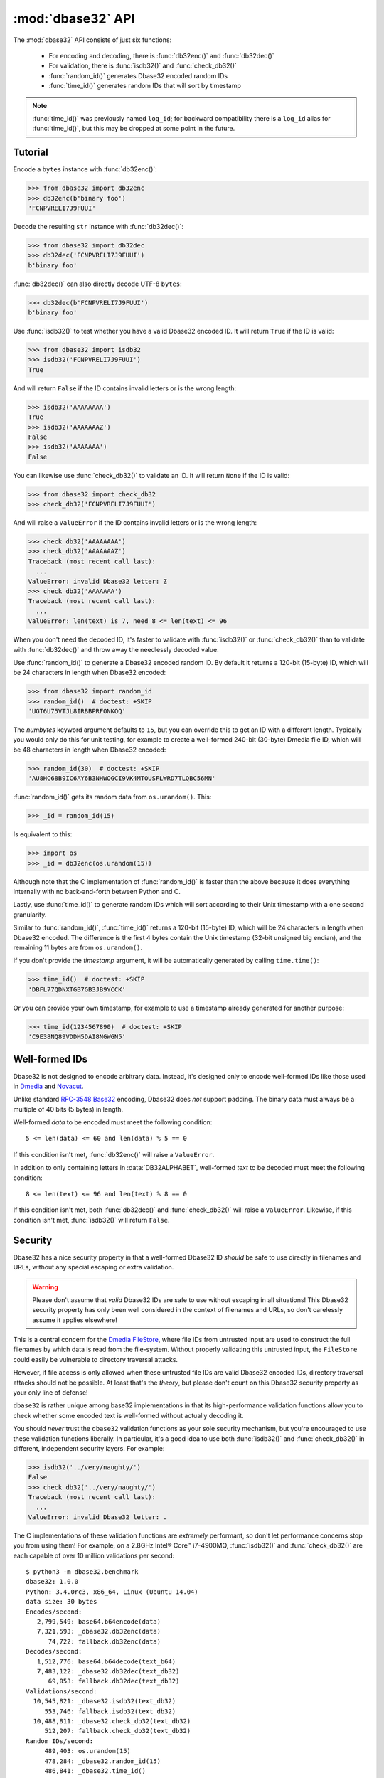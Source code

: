 :mod:`dbase32` API
==================

.. py:module:: dbase32
    :synopsis: base32-encoding with a sorted-order alphabet (for databases)


The :mod:`dbase32` API consists of just six functions:

    * For encoding and decoding, there is :func:`db32enc()` and :func:`db32dec()`

    * For validation, there is :func:`isdb32()` and :func:`check_db32()`

    * :func:`random_id()` generates Dbase32 encoded random IDs

    * :func:`time_id()` generates random IDs that will sort by timestamp

.. note::

    :func:`time_id()` was previously named ``log_id``; for backward
    compatibility there is a ``log_id`` alias for :func:`time_id()`, but this
    may be dropped at some point in the future.



Tutorial
--------

Encode a ``bytes`` instance with :func:`db32enc()`:

>>> from dbase32 import db32enc
>>> db32enc(b'binary foo')
'FCNPVRELI7J9FUUI'

Decode the resulting ``str`` instance with :func:`db32dec()`:

>>> from dbase32 import db32dec
>>> db32dec('FCNPVRELI7J9FUUI')
b'binary foo'

:func:`db32dec()` can also directly decode UTF-8 ``bytes``:

>>> db32dec(b'FCNPVRELI7J9FUUI')
b'binary foo'

Use :func:`isdb32()` to test whether you have a valid Dbase32 encoded ID.  It
will return ``True`` if the ID is valid:

>>> from dbase32 import isdb32
>>> isdb32('FCNPVRELI7J9FUUI')
True

And will return ``False`` if the ID contains invalid letters or is the wrong
length:

>>> isdb32('AAAAAAAA')
True
>>> isdb32('AAAAAAAZ')
False
>>> isdb32('AAAAAAA')
False

You can likewise use :func:`check_db32()` to validate an ID.  It will return
``None`` if the ID is valid:

>>> from dbase32 import check_db32
>>> check_db32('FCNPVRELI7J9FUUI')

And will raise a ``ValueError`` if the ID contains invalid letters or is the
wrong length:

>>> check_db32('AAAAAAAA')
>>> check_db32('AAAAAAAZ')
Traceback (most recent call last):
  ...
ValueError: invalid Dbase32 letter: Z
>>> check_db32('AAAAAAA')
Traceback (most recent call last):
  ...
ValueError: len(text) is 7, need 8 <= len(text) <= 96

When you don't need the decoded ID, it's faster to validate with
:func:`isdb32()` or :func:`check_db32()` than to validate with :func:`db32dec()`
and throw away the needlessly decoded value.

Use :func:`random_id()` to generate a Dbase32 encoded random ID.  By default it
returns a 120-bit (15-byte) ID, which will be 24 characters in length when
Dbase32 encoded:

>>> from dbase32 import random_id
>>> random_id()  # doctest: +SKIP
'UGT6U75VTJL8IRBBPRFONKOQ'

The *numbytes* keyword argument defaults to ``15``, but you can override this
to get an ID with a different length.  Typically you would only do this for
unit testing, for example to create a well-formed 240-bit (30-byte) Dmedia file
ID, which will be 48 characters in length when Dbase32 encoded:

>>> random_id(30)  # doctest: +SKIP
'AU8HC68B9IC6AY6B3NHWOGCI9VK4MTOUSFLWRD7TLQBC56MN'

:func:`random_id()` gets its random data from ``os.urandom()``.  This:

>>> _id = random_id(15)

Is equivalent to this:

>>> import os
>>> _id = db32enc(os.urandom(15))

Although note that the C implementation of :func:`random_id()` is faster than
the above because it does everything internally with no back-and-forth between
Python and C.

Lastly, use :func:`time_id()` to generate random IDs which will sort according
to their Unix timestamp with a one second granularity.

Similar to :func:`random_id()`, :func:`time_id()` returns a 120-bit (15-byte)
ID, which will be 24 characters in length when Dbase32 encoded.  The difference
is the first 4 bytes contain the Unix timestamp (32-bit unsigned big endian),
and the remaining 11 bytes are from ``os.urandom()``.

If you don't provide the *timestamp* argument, it will be automatically
generated by calling ``time.time()``:

>>> time_id()  # doctest: +SKIP
'DBFL77QDNXTGB7GB3JB9YCCK'

Or you can provide your own timestamp, for example to use a timestamp already
generated for another purpose:

>>> time_id(1234567890)  # doctest: +SKIP
'C9E38NQ89VDDM5DAI8NGWGN5'



Well-formed IDs
---------------

Dbase32 is not designed to encode arbitrary data.  Instead, it's designed only
to encode well-formed IDs like those used in `Dmedia`_ and `Novacut`_.

Unlike standard `RFC-3548 Base32`_ encoding, Dbase32 does *not* support
padding.  The binary data must always be a multiple of 40 bits (5 bytes) in
length.

Well-formed *data* to be encoded must meet the following condition::

    5 <= len(data) <= 60 and len(data) % 5 == 0

If this condition isn't met, :func:`db32enc()` will raise a ``ValueError``.

In addition to only containing letters in :data:`DB32ALPHABET`, well-formed
*text* to be decoded must meet the following condition::

    8 <= len(text) <= 96 and len(text) % 8 == 0

If this condition isn't met, both :func:`db32dec()` and :func:`check_db32()`
will raise a ``ValueError``.  Likewise, if this condition isn't met,
:func:`isdb32()` will return ``False``.



Security
--------

Dbase32 has a nice security property in that a well-formed Dbase32 ID *should*
be safe to use directly in filenames and URLs, without any special escaping or
extra validation. 

.. warning::

    Please don't assume that *valid* Dbase32 IDs are safe to use without
    escaping in all situations!  This Dbase32 security property has only been
    well considered in the context of filenames and URLs, so don't carelessly
    assume it applies elsewhere!

This is a central concern for the `Dmedia FileStore`_, where file IDs from
untrusted input are used to construct the full filenames by which data is read
from the file-system.  Without properly validating this untrusted input, the
``FileStore`` could easily be vulnerable to directory traversal attacks.

However, if file access is only allowed when these untrusted file IDs are valid
Dbase32 encoded IDs, directory traversal attacks should not be possible.  At
least that's the *theory*, but please don't count on this Dbase32 security
property as your only line of defense!

``dbase32`` is rather unique among base32 implementations in that its
high-performance validation functions allow you to check whether some encoded
text is well-formed without actually decoding it.

You should *never* trust the ``dbase32`` validation functions as your sole
security mechanism, but you're encouraged to use these validation functions
liberally.  In particular, it's a good idea to use both :func:`isdb32()` and
:func:`check_db32()` in different, independent security layers.  For example:

>>> isdb32('../very/naughty/')
False
>>> check_db32('../very/naughty/')
Traceback (most recent call last):
  ...
ValueError: invalid Dbase32 letter: .

The C implementations of these validation functions are *extremely* performant,
so don't let performance concerns stop you from using them!  For example, on a
2.8GHz Intel® Core™ i7-4900MQ, :func:`isdb32()` and :func:`check_db32()` are
each capable of over 10 million validations per second::

    $ python3 -m dbase32.benchmark
    dbase32: 1.0.0
    Python: 3.4.0rc3, x86_64, Linux (Ubuntu 14.04)
    data size: 30 bytes
    Encodes/second:
       2,799,549: base64.b64encode(data)
       7,321,593: _dbase32.db32enc(data)
          74,722: fallback.db32enc(data)
    Decodes/second:
       1,512,776: base64.b64decode(text_b64)
       7,483,122: _dbase32.db32dec(text_db32)
          69,053: fallback.db32dec(text_db32)
    Validations/second:
      10,545,821: _dbase32.isdb32(text_db32)
         553,746: fallback.isdb32(text_db32)
      10,488,811: _dbase32.check_db32(text_db32)
         512,207: fallback.check_db32(text_db32)
    Random IDs/second:
         489,403: os.urandom(15)
         478,284: _dbase32.random_id(15)
         486,841: _dbase32.time_id()



Functions
---------

.. function:: db32enc(data)

    Encode *data* as Dbase32 text.

    An ``str`` instance is returned:

    >>> db32enc(b'Bytes')
    'BCVQBSEM'

    *data* must be a ``bytes`` instance that meets the following condition::

        5 <= len(data) <= 60 and len(data) % 5 == 0

    If the above condition is not met, a ``ValueError`` is raised.


.. function:: db32dec(text)

    Decode Dbase32 *text*.

    A ``bytes`` instance is returned:

    >>> db32dec('BCVQBSEM')
    b'Bytes'

    *text* must be an ``str`` or ``bytes`` instance that meets the following
    condition::

        8 <= len(text) <= 96 and len(text) % 8 == 0

    If the above condition is not met, or if *text* contains any letters not
    in :data:`DB32ALPHABET`, a ``ValueError`` is raised.


.. function:: isdb32(text)

    Return ``True`` if *text* contains a valid Dbase32 encoded ID.

    >>> isdb32('39AYA9AY')
    True
    >>> isdb32('27AZ27AZ')
    False

    This function will only return ``True`` if *text* contains only letters
    in :data:`DB32ALPHABET`, and if *text* meets following condition::

        8 <= len(text) <= 96 and len(text) % 8 == 0

    Otherwise, ``False`` is returned.


.. function:: check_db32(text)

    Raise a ``ValueError`` if *text* is not a valid Dbase32 encoded ID.

    This function will raise a ``ValueError`` if *text* contains any letters
    that are not in :data:`DB32ALPHABET`.  For example:

    >>> check_db32('39AYA9AY')
    >>> check_db32('39AY27AZ')
    Traceback (most recent call last):
      ...
    ValueError: invalid Dbase32 letter: 2

    This function will likewise raise a ``ValueError`` if *text* doesn't meet
    the following condition::

        8 <= len(text) <= 96 and len(text) % 8 == 0

    If *text* is a valid Dbase32 ID, this function returns ``None``.


.. function:: random_id(numbytes=15)

    Return a Dbase32 encoded random ID.

    By default, a 120-bit (15-byte) ID is returned, which will be 24
    characters in length when Dbase32 encoded:

    >>> random_id()  # doctest: +SKIP
    'XM4OINLIPO6VVF549TWYNK89'

    If provided, *numbytes* must be an ``int`` such that::

        5 <= numbytes <= 60 and numbytes % 5 == 0

    The random data is from ``os.urandom()``.


.. function:: time_id(timestamp=-1)

    Return a Dbase32 encoded random ID that will sort according to timestamp.

    These IDs will sort in ascending order according to the Unix timestamp, with
    a one second granularity.

    Similar to :func:`random_id()`, this function returns a 120-bit (15-byte)
    ID, which will be 24 characters in length when Dbase32 encoded.

    The difference is the first 4 bytes of this ID are the time since the Unix
    Epoch in seconds, truncated a 32-bit unsigned integer (which wont overflow
    till the year 2106).  The remaining 11 bytes are from ``os.urandom()``.

    This function is aimed at event logging and similar scenarios where it's
    handy for the IDs to sort chronologically.

    If you provide the optional *timestamp* kwarg, that timestamp will be used.
    Otherwise the timestamp is built by calling ``time.time()``.



Constants
---------

A few handy constants:


.. data:: DB32ALPHABET

    An ``str`` with the Dbase32 alphabet.

    >>> DB32ALPHABET = '3456789ABCDEFGHIJKLMNOPQRSTUVWXY'


.. data:: MAX_BIN_LEN

    Max length of binary data that :func:`db32enc()` accepts for encoding.

    >>> MAX_BIN_LEN = 60  # 480 bits


.. data:: MAX_TXT_LEN

    Max length of text data that :func:`db32dec` accepts for decoding.

    >>> MAX_TXT_LEN = 96


.. data:: RANDOM_BITS

    Default size (in bits) of the *decoded* ID generated by :func:`random_id()`

    >>> RANDOM_BITS = 120


.. data:: RANDOM_BYTES

    Default size (in bytes) of the *decoded* ID generated by :func:`random_id()`

    >>> RANDOM_BYTES = 15


.. data:: RANDOM_B32LEN

    Default size (in characters) of the ID generated by :func:`random_id()`

    >>> RANDOM_B32LEN = 24



.. _`Dbase32`: https://launchpad.net/dbase32
.. _`RFC-3548 Base32`: http://tools.ietf.org/html/rfc4648
.. _`Novacut`: https://launchpad.net/novacut
.. _`Dmedia`: https://launchpad.net/dmedia
.. _`Dmedia FileStore`: https://launchpad.net/filestore
